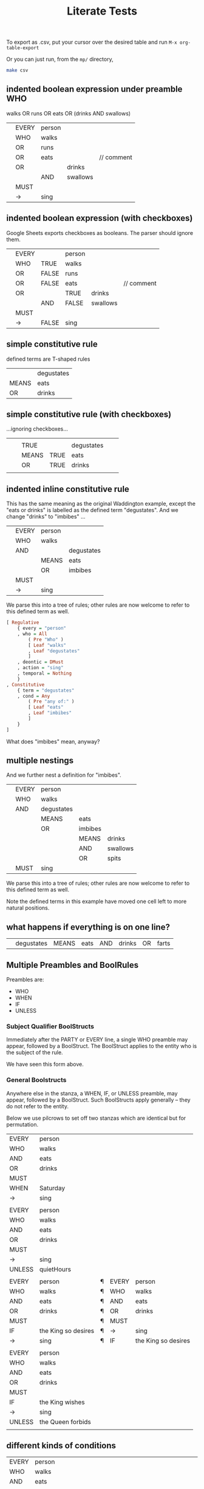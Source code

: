 #+TITLE: Literate Tests

To export as .csv, put your cursor over the desired table and run ~M-x org-table-export~

Or you can just run, from the ~mp/~ directory,

#+begin_src sh
  make csv
#+end_src

** indented boolean expression under preamble WHO
:PROPERTIES:
:TABLE_EXPORT_FILE: indented-1.csv
:TABLE_EXPORT_FORMAT: orgtbl-to-csv
:END:

walks OR runs OR eats OR (drinks AND swallows)

|   | EVERY | person |          |            |
|   | WHO   | walks  |          |            |
|   | OR    | runs   |          |            |
|   | OR    | eats   |          | // comment |
|   | OR    |        | drinks   |            |
|   |       | AND    | swallows |            |
|   | MUST  |        |          |            |
|   | ->    | sing   |          |            |

** indented boolean expression (with checkboxes)
:PROPERTIES:
:TABLE_EXPORT_FILE: indented-1-checkboxes.csv
:TABLE_EXPORT_FORMAT: orgtbl-to-csv
:END:

Google Sheets exports checkboxes as booleans. The parser should ignore them.

|   | EVERY |       | person |          |            |
|   | WHO   | TRUE  | walks  |          |            |
|   | OR    | FALSE | runs   |          |            |
|   | OR    | FALSE | eats   |          | // comment |
|   | OR    |       | TRUE   | drinks   |            |
|   |       | AND   | FALSE  | swallows |            |
|   | MUST  |       |        |          |            |
|   | ->    | FALSE | sing   |          |            |

** simple constitutive rule
:PROPERTIES:
:TABLE_EXPORT_FILE: simple-constitutive-1.csv
:TABLE_EXPORT_FORMAT: orgtbl-to-csv
:END:

defined terms are T-shaped rules

|       | degustates |
| MEANS | eats       |
| OR    | drinks     |

** simple constitutive rule (with checkboxes)
:PROPERTIES:
:TABLE_EXPORT_FILE: simple-constitutive-1-checkboxes.csv
:TABLE_EXPORT_FORMAT: orgtbl-to-csv
:END:

...ignoring checkboxes...

|   |   |       |      |            |   |   |
|   |   | TRUE  |      | degustates |   |   |
|   |   | MEANS | TRUE | eats       |   |   |
|   |   | OR    | TRUE | drinks     |   |   |
|   |   |       |      |            |   |   |

** indented inline constitutive rule
:PROPERTIES:
:TABLE_EXPORT_FILE: indented-2.csv
:TABLE_EXPORT_FORMAT: orgtbl-to-csv
:END:

This has the same meaning as the original Waddington example, except the "eats or drinks" is labelled as the defined term "degustates". And we change "drinks" to "imbibes" ...

|   | EVERY | person |            |
|   | WHO   | walks  |            |
|   | AND   |        | degustates |
|   |       | MEANS  | eats       |
|   |       | OR     | imbibes    |
|   | MUST  |        |            |
|   | ->    | sing   |            |

We parse this into a tree of rules; other rules are now welcome to refer to this defined term as well.

#+begin_src haskell
  [ Regulative
      { every = "person"
      , who = All
          ( Pre "Who" )
          [ Leaf "walks"
          , Leaf "degustates"
          ]
      , deontic = DMust
      , action = "sing"
      , temporal = Nothing
      }
  , Constitutive
      { term = "degustates"
      , cond = Any
          ( Pre "any of:" )
          [ Leaf "eats"
          , Leaf "imbibes"
          ]
      }
  ]
#+end_src

What does "imbibes" mean, anyway?

** multiple nestings
:PROPERTIES:
:TABLE_EXPORT_FILE: indented-3.csv
:TABLE_EXPORT_FORMAT: orgtbl-to-csv
:END:

And we further nest a definition for "imbibes".

|   | EVERY | person     |         |          |
|   | WHO   | walks      |         |          |
|   | AND   | degustates |         |          |
|   |       | MEANS      | eats    |          |
|   |       | OR         | imbibes |          |
|   |       |            | MEANS   | drinks   |
|   |       |            | AND     | swallows |
|   |       |            | OR      | spits    |
|   | MUST  | sing       |         |          |

We parse this into a tree of rules; other rules are now welcome to refer to this defined term as well.

Note the defined terms in this example have moved one cell left to more natural positions.

** what happens if everything is on one line?
:PROPERTIES:
:TABLE_EXPORT_FILE: experiment-oneline.csv
:TABLE_EXPORT_FORMAT: orgtbl-to-csv
:END:

|   | degustates | MEANS | eats | AND | drinks | OR | farts |

** Multiple Preambles and BoolRules
:PROPERTIES:
:TABLE_EXPORT_FILE: multiple-preambles.csv
:TABLE_EXPORT_FORMAT: orgtbl-to-csv
:END:

Preambles are:
- WHO
- WHEN
- IF
- UNLESS

*** Subject Qualifier BoolStructs

Immediately after the PARTY or EVERY line, a single WHO preamble may appear, followed by a BoolStruct. The BoolStruct applies to the entity who is the subject of the rule.

We have seen this form above.

*** General Boolstructs

Anywhere else in the stanza, a WHEN, IF, or UNLESS preamble, may appear, followed by a BoolStruct. Such BoolStructs apply generally -- they do not refer to the entity.

Below we use pilcrows to set off two stanzas which are identical but for permutation.

| EVERY  | person              |   |       |                     |
| WHO    | walks               |   |       |                     |
| AND    | eats                |   |       |                     |
| OR     | drinks              |   |       |                     |
| MUST   |                     |   |       |                     |
| WHEN   | Saturday            |   |       |                     |
| ->     | sing                |   |       |                     |
|        |                     |   |       |                     |
| EVERY  | person              |   |       |                     |
| WHO    | walks               |   |       |                     |
| AND    | eats                |   |       |                     |
| OR     | drinks              |   |       |                     |
| MUST   |                     |   |       |                     |
| ->     | sing                |   |       |                     |
| UNLESS | quietHours          |   |       |                     |
|        |                     |   |       |                     |
| EVERY  | person              | ¶ | EVERY | person              |
| WHO    | walks               | ¶ | WHO   | walks               |
| AND    | eats                | ¶ | AND   | eats                |
| OR     | drinks              | ¶ | OR    | drinks              |
| MUST   |                     | ¶ | MUST  |                     |
| IF     | the King so desires | ¶ | ->    | sing                |
| ->     | sing                | ¶ | IF    | the King so desires |
|        |                     |   |       |                     |
| EVERY  | person              |   |       |                     |
| WHO    | walks               |   |       |                     |
| AND    | eats                |   |       |                     |
| OR     | drinks              |   |       |                     |
| MUST   |                     |   |       |                     |
| IF     | the King wishes     |   |       |                     |
| ->     | sing                |   |       |                     |
| UNLESS | the Queen forbids   |   |       |                     |
|        |                     |   |       |                     |


** different kinds of conditions
:PROPERTIES:
:TABLE_EXPORT_FILE: if-king-wishes-1.csv
:TABLE_EXPORT_FORMAT: orgtbl-to-csv
:END:

| EVERY | person          |    |                                                     |
| WHO   | walks           |    |                                                     |
| AND   | eats            |    |                                                     |
| MUST  |                 |    |                                                     |
| IF    | the King wishes | // | scope quantification slightly different vs 4        |
| ->    | sing            | // | suggests that the King is consulted for each person |

** with multiple preambleBoolRules
:PROPERTIES:
:TABLE_EXPORT_FILE: if-king-wishes-queen.csv
:TABLE_EXPORT_FORMAT: orgtbl-to-csv
:END:

| EVERY | person                   |
| WHO   | walks                    |
| AND   | eats                     |
| MUST  |                          |
| IF    | the King wishes          |
| WHEN  | the Queen is not looking |
| ->    | sing                     |

** in a different order 2
:PROPERTIES:
:TABLE_EXPORT_FILE: if-king-wishes-2.csv
:TABLE_EXPORT_FORMAT: orgtbl-to-csv
:END:

| EVERY | person          |   |   |
| WHO   | walks           |   |   |
| AND   | eats            |   |   |
| MUST  |                 |   |   |
| ->    | sing            |   |   |
| IF    | the King wishes |   |   |

** in a different order again 3
:PROPERTIES:
:TABLE_EXPORT_FILE: if-king-wishes-3.csv
:TABLE_EXPORT_FORMAT: orgtbl-to-csv
:END:

| EVERY | person          |   |   |
| WHO   | walks           |   |   |
| AND   | eats            |   |   |
| IF    | the King wishes |   |   |
| MUST  |                 |   |   |
| ->    | sing            |   |   |

** in a different order again 4
:PROPERTIES:
:TABLE_EXPORT_FILE: if-king-wishes-4.csv
:TABLE_EXPORT_FORMAT: orgtbl-to-csv
:END:

Let's not allow this form:

| IF    | the King wishes | // | suggests that the King is consulted once, for all people |
| EVERY | person          |    |                                                          |
| WHO   | walks           |    |                                                          |
| AND   | eats            |    |                                                          |
| MUST  |                 |    |                                                          |
| ->    | sing            |    |                                                          |

Because this is really more of a meta-rule situation.

| IF   | the King wishes |        | // we could call this a meta-rule relation |
| THEN | EVERY           | person |                                            |
|      | WHO             | walks  |                                            |
|      | AND             | eats   |                                            |
|      | MUST            |        |                                            |
|      | ->              | sing   |                                            |

Let's not support this case 4 until we have a more principled approach to meta-rule relationships. Then we can put in IF/THEN/ELSE for a closed-world binary logic? and IF/THEN/ELSE/SHRUG for a Maybe Ternary lol

** chained regulatives
:PROPERTIES:
:TABLE_EXPORT_FILE: chained-regulatives.csv
:TABLE_EXPORT_FORMAT: orgtbl-to-csv
:END:

| EVERY | person          |       |        |        |
| WHO   | walks           |       |        |        |
| AND   | eats            |       |        |        |
| MUST  |                 |       |        |        |
| IF    | the King wishes |       |        |        |
| ->    | sing            |       |        |        |
| HENCE | PARTY           | King  |        |        |
|       | MAY             | pay   |        |        |
|       | AFTER           | 20min |        |        |
| LEST  | Singer          | MUST  | BEFORE | supper |
|       |                 | ->    | pay    |        |

*** do the individual components work?

do the individual components work?

**** the king part
:PROPERTIES:
:TABLE_EXPORT_FILE: chained-regulatives-part1.csv
:TABLE_EXPORT_FORMAT: orgtbl-to-csv
:END:

| PARTY | King  |
| MAY   | pay   |
| AFTER | 20min |

**** the singer part
:PROPERTIES:
:TABLE_EXPORT_FILE: chained-regulatives-part2.csv
:TABLE_EXPORT_FORMAT: orgtbl-to-csv
:END:

| Singer | MUST | BEFORE | supper |
|        | ->   | pay    |        |

** chained regulatives with action params
:PROPERTIES:
:TABLE_EXPORT_FILE: action-params-singer.csv
:TABLE_EXPORT_FORMAT: orgtbl-to-csv
:END:

| Singer | MUST | BEFORE | supper   |
|        | ->   | pay    |          |
|        |      | to     | the King |
|        |      | amount | $20      |

** Alternative Arrangements of Temporals and Actions
*** may pay after time
:PROPERTIES:
:TABLE_EXPORT_FILE: chained-regulatives-part1-alternative-1.csv
:TABLE_EXPORT_FORMAT: orgtbl-to-csv
:END:

| PARTY | King  |
| MAY   | pay   |
| AFTER | 20min |

*** may after time pay
:PROPERTIES:
:TABLE_EXPORT_FILE: chained-regulatives-part1-alternative-2.csv
:TABLE_EXPORT_FORMAT: orgtbl-to-csv
:END:

| PARTY | King  |       |
| MAY   | AFTER | 20min |
| ->    | pay   |       |

*** party after may time
:PROPERTIES:
:TABLE_EXPORT_FILE: chained-regulatives-part1-alternative-3.csv
:TABLE_EXPORT_FORMAT: orgtbl-to-csv
:END:

| PARTY | King  |
| AFTER | 20min |
| MAY   | pay   |

*** party may, no time
:PROPERTIES:
:TABLE_EXPORT_FILE: chained-regulatives-part1-alternative-4.csv
:TABLE_EXPORT_FORMAT: orgtbl-to-csv
:END:

| PARTY | King |
| MAY   | pay  |

** simple natural language aliases
:PROPERTIES:
:TABLE_EXPORT_FILE: nl-aliases.csv
:TABLE_EXPORT_FORMAT: orgtbl-to-csv
:END:

| EVERY | person          | ("singer") |   |
| WHO   | walks           |            |   |
| AND   | eats            |            |   |
| MUST  |                 |            |   |
| IF    | the King wishes |            |   |
| ->    | sing            |            |   |

** stanzas interrupted by blank lines
:PROPERTIES:
:TABLE_EXPORT_FILE: blank-lines.csv
:TABLE_EXPORT_FORMAT: orgtbl-to-csv
:END:

|                                                     |                 |            |   |
| A paragraph with irrelevant text should be ignored. |                 | Like so.   |   |
|                                                     |                 |            |   |
|                                                     |                 |            |   |
| EVERY                                               | person          | ("singer") |   |
| WHO                                                 | walks           |            |   |
| AND                                                 | eats            |            |   |
| MUST                                                |                 |            |   |
|                                                     |                 |            |   |
|                                                     |                 |            |   |
| IF                                                  | the King wishes |            |   |
| ->                                                  | sing            |            |   |

** qualifying person
:PROPERTIES:
:TABLE_EXPORT_FILE: qualifying-person.csv
:TABLE_EXPORT_FORMAT: orgtbl-to-csv
:END:

| EVERY | Qualifying Person | ("QP") |   |
|       | MEANS             | walks  |   |
|       | AND               | eats   |   |
| MUST  |                   |        |   |
| ->    | sing              |        |   |

** legislative source citations
:PROPERTIES:
:TABLE_EXPORT_FILE: source-citations.csv
:TABLE_EXPORT_FORMAT: orgtbl-to-csv
:END:

| (Act 1) | EVERY | person          |   |
|         | WHO   | walks           |   |
| (Act 2) | AND   | eats            |   |
|         | MUST  |                 |   |
| (Act 3) | IF    | the King wishes |   |
|         | ->    | sing            |   |

** Stanza Extraction
:PROPERTIES:
:TABLE_EXPORT_FILE: extract-potatoes.csv
:TABLE_EXPORT_FORMAT: orgtbl-to-csv
:END:

Suppose we downloaded as CSV an entire spreadsheet containing multiple stanzas. How do parse only the relevant bits?

|   | EVERY    | person |                |          |         |   |   |
|   | WHO      | walks  |                |          |         |   |   |
|   | AND      | eats   |                |          |         |   |   |
|   | OR       | drinks |                |          |         |   |   |
|   | MUST     |        |                |          |         |   |   |
|   | ->       | sing   |                |          |         |   |   |
|   |          |        |                |          |         |   |   |
|   | we add a | line   | to separate    | the      | stanzas |   |   |
|   |          |        |                |          |         |   |   |
|   |          | EVERY  | person         |          |         |   |   |
|   |          | MAY    | AFTER          | lunch    |         |   |   |
|   |          | ->     | eat potato     |          |         |   |   |
|   |          | WHEN   | tasty(potato)  |          |         |   |   |
|   |          | UNLESS | green(potato)  |          |         |   |   |
|   |          |        |                |          |         |   |   |
|   | we add a | line   | to separate    | the      | stanzas |   |   |
|   |          |        |                |          |         |   |   |
|   | You      | MUST   | BEFORE         | midnight |         |   |   |
|   |          | ->     | discard potato |          |         |   |   |
|   |          | WHEN   | green(potato)  |          |         |   |   |
|   |          |        |                |          |         |   |   |
|   |          |        |                |          |         |   |   |


** Unless has special semantics
:PROPERTIES:
:TABLE_EXPORT_FILE: /dev/null
:TABLE_EXPORT_FORMAT: orgtbl-to-csv
:END:

*** Unless /in/ the tail

|        | Bob's your uncle             |
| IF     | Bob is your mother's brother |
| OR     | Bob is your father's brother |
| UNLESS | Bob is estranged             |

if ((morbror or farbror) and not estranged)

*** Unless /as/ the head

|        | Bob's your uncle |
| UNLESS | Bob is estranged |
| OR     | Bob is dead      |

if (not (estranged or dead))

*** Unless expands to and

|        | Bob's your uncle             |
| IF     | Bob is your parent's brother |
| UNLESS | Bob is estranged             |

if (parentBrother and not estranged)



** Tracking citations and sources

In the spreadsheet we allow a prefix on each line that shows the source of the legislation.

To handle this we may need to augment our types so that each bit of logic can be annotated with a source Text.Text.

